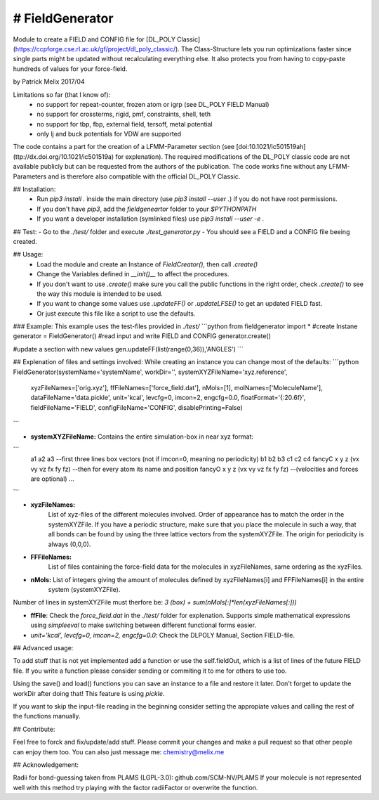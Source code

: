 # FieldGenerator
--------------
Module to create a FIELD and CONFIG file for [DL_POLY Classic](https://ccpforge.cse.rl.ac.uk/gf/project/dl_poly_classic/).
The Class-Structure lets you run optimizations faster since single parts might be updated without
recalculating everything else. It also protects you from having to copy-paste hundreds of values for your force-field.

by Patrick Melix
2017/04

Limitations so far (that I know of):
 - no support for repeat-counter, frozen atom or igrp (see DL_POLY FIELD Manual)
 - no support for crossterms, rigid, pmf, constraints, shell, teth
 - no support for tbp, fbp, external field, tersoff, metal potential
 - only lj and buck potentials for VDW are supported

The code contains a part for the creation of a LFMM-Parameter section (see [doi:10.1021/ic501519ah](ttp://dx.doi.org/10.1021/ic501519a) for explenation). The required modifications of the DL_POLY classic code are not available publicly but can be requested from the authors of the publication. The code works fine without any LFMM-Parameters and is therefore also compatible with the official DL_POLY Classic.

## Installation:
 - Run `pip3 install .` inside the main directory (use `pip3 install --user .`) if you do not have root permissions.
 - If you don't have `pip3`, add the *fieldgeneartor* folder to your `$PYTHONPATH`
 - If you want a developer installation (symlinked files) use `pip3 install --user -e .`

## Test:
- Go to the *./test/* folder and execute `./test_generator.py`
- You should see a FIELD and a CONFIG file beeing created.

## Usage:
   - Load the module and create an Instance of *FieldCreator()*, then call `.create()`
   - Change the Variables defined in `__init()__` to affect the procedures.
   - If you don't want to use `.create()` make sure you call the public functions in the right order, check `.create()`
     to see the way this module is intended to be used.
   - If you want to change some values use `.updateFF()` or `.updateLFSE()` to get an updated FIELD fast.
   - Or just execute this file like a script to use the defaults.
### Example:
This example uses the test-files provided in *./test/*
```python
from fieldgenerator import *
#create Instane
generator = FieldGenerator()
#read input and write FIELD and CONFIG
generator.create()

#update a section with new values
gen.updateFF(list(range(0,36)),'ANGLES')
```

## Explenation of files and settings involved:
While creating an instance you can change most of the defaults:
```python
FieldGenerator(systemName='systemName', workDir='', systemXYZFileName='xyz.reference',
                  xyzFileNames=['orig.xyz'], ffFileNames=['force_field.dat'],
                  nMols=[1], molNames=['MoleculeName'], dataFileName='data.pickle',
                  unit='kcal', levcfg=0, imcon=2, engcfg=0.0,
                  floatFormat='{:20.6f}', fieldFileName='FIELD',
                  configFileName='CONFIG', disablePrinting=False)
```

- **systemXYZFileName:**   Contains the entire simulation-box in near xyz format:

```
   a1 a2 a3  --first three lines box vectors (not if imcon=0, meaning no periodicity)
   b1 b2 b3
   c1 c2 c4
   fancyC x y z (vx vy vz fx fy fz)  --then for every atom its name and position
   fancyO x y z (vx vy vz fx fy fz)  --(velocities and forces are optional)
   ...
```

- **xyzFileNames:**
   List of xyz-files of the different molecules involved. Order of appearance has to match the order in the systemXYZFile. If you have a periodic structure, make sure that you place the molecule in such a way, that all bonds can be found by using the three lattice vectors from the systemXYZFile. The origin for periodicity is always (0,0,0).

- **FFFileNames:**
   List of files containing the force-field data for the molecules in xyzFileNames, same ordering as the xyzFiles.

- **nMols:** List of integers giving the amount of molecules defined by xyzFileNames[i] and FFFileNames[i] in the entire
   system (systemXYZFile).
   
   
Number of lines in systemXYZFile must therfore be: `3 (box) + sum(nMols[:]*len(xyzFileNames[:]))`

- **ffFile**: Check the *force_field.dat* in the *./test/* folder for explenation. Supports simple mathematical expressions using `simpleeval` to make switching between different functional forms easier.
- `unit='kcal', levcfg=0, imcon=2, engcfg=0.0`: Check the DLPOLY Manual, Section FIELD-file.

## Advanced usage:

To add stuff that is not yet implemented add a function or use the self.fieldOut, which is a list of lines
of the future FIELD file. If you write a function please consider sending or commiting it to me for others to use too.

Using the save() and load() functions you can save an instance to a file and restore it later.
Don't forget to update the workDir after doing that! This feature is using `pickle`.

If you want to skip the input-file reading in the beginning consider setting the appropiate values and calling the rest of the functions manually.

## Contribute:

Feel free to forck and fix/update/add stuff. Please commit your changes and make a pull request so that other people can enjoy them too.
You can also just message me: chemistry@melix.me

## Acknowledgement:

Radii for bond-guessing taken from PLAMS (LGPL-3.0): github.com/SCM-NV/PLAMS
If your molecule is not represented well with this method try playing with the factor radiiFactor
or overwrite the function.
